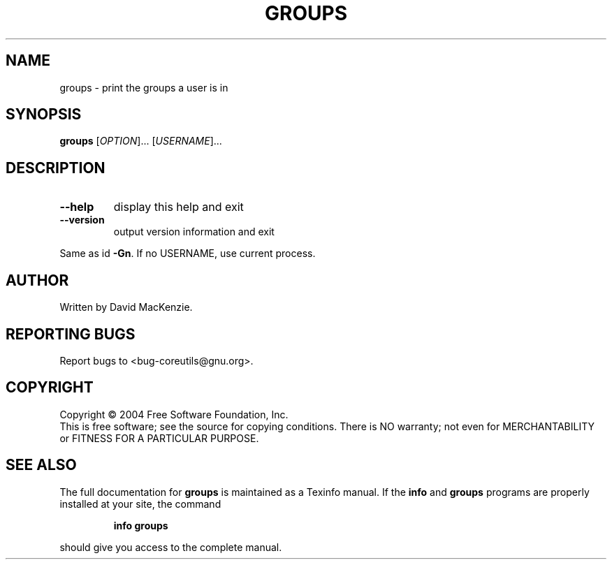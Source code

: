 .\" DO NOT MODIFY THIS FILE!  It was generated by help2man 1.34.
.TH GROUPS "1" "November 2004" "groups 5.3.0" "User Commands"
.SH NAME
groups \- print the groups a user is in
.SH SYNOPSIS
.B groups
[\fIOPTION\fR]... [\fIUSERNAME\fR]...
.SH DESCRIPTION
.\" Add any additional description here
.TP
\fB\-\-help\fR
display this help and exit
.TP
\fB\-\-version\fR
output version information and exit
.PP
Same as id \fB\-Gn\fR.  If no USERNAME, use current process.
.SH AUTHOR
Written by David MacKenzie.
.SH "REPORTING BUGS"
Report bugs to <bug\-coreutils@gnu.org>.
.SH COPYRIGHT
Copyright \(co 2004 Free Software Foundation, Inc.
.br
This is free software; see the source for copying conditions.  There is NO
warranty; not even for MERCHANTABILITY or FITNESS FOR A PARTICULAR PURPOSE.
.SH "SEE ALSO"
The full documentation for
.B groups
is maintained as a Texinfo manual.  If the
.B info
and
.B groups
programs are properly installed at your site, the command
.IP
.B info groups
.PP
should give you access to the complete manual.
